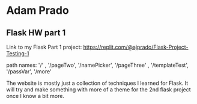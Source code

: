 * Adam Prado

** Flask HW part 1



Link to my Flask Part 1 project:  https://replit.com/@ajprado/Flask-Project-Testing-1 

path names:  '/' , '/pageTwo', '/namePicker', '/pageThree' , '/templateTest', '/passVar', '/more'

The website is mostly just a collection of techniques I learned for Flask.  It will try and make something with more of a theme for the 2nd flask project once I know a bit more.
